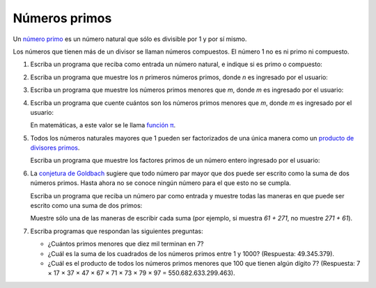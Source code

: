 Números primos
==============

Un `número primo`_ es un número natural
que sólo es divisible por 1 y por sí mismo.

Los números que tienen más de un divisor
se llaman números compuestos.
El número 1 no es ni primo ni compuesto.

.. _número primo: http://es.wikipedia.org/wiki/N%C3%BAmero_primo

#. Escriba un programa que reciba como entrada un número natural,
   e indique si es primo o compuesto:

   .. testcase::

      Ingrese un numero: `17`
      17 es primo

   .. testcase::

      Ingrese un numero: `221`
      221 es compuesto

#. Escriba un programa que muestre los `n` primeros números primos,
   donde `n` es ingresado por el usuario:

   .. testcase::

      Cuantos primos: `10`
      2
      3
      5
      7
      11
      13
      17
      19
      23
      29

#. Escriba un programa que muestre los números primos menores que `m`,
   donde `m` es ingresado por el usuario:

   .. testcase::

      Primos menores que: `19`
      2
      3
      5
      7
      11
      13
      17

#. Escriba un programa que cuente cuántos son los números primos menores que `m`,
   donde `m` es ingresado por el usuario:

   .. testcase::

      Contar primos menores que: `1000000`
      Hay 78498 primos menores que 1000000

   En matemáticas, a este valor se le llama `función π`_.

   .. _función π: http://es.wikipedia.org/wiki/Funci%C3%B3n_%CF%80

#. Todos los números naturales mayores que 1
   pueden ser factorizados de una única manera
   como un `producto de divisores primos`_.

   .. _producto de divisores primos: http://es.wikipedia.org/wiki/Factorizaci%C3%B3n_de_enteros

   Escriba un programa que muestre los factores primos
   de un número entero ingresado por el usuario:

   .. testcase::

      Ingrese numero: `204`
      2
      2
      3
      17

   .. testcase::

      Ingrese numero: `8575`
      5
      5
      7
      7
      7

#. La `conjetura de Goldbach`_ sugiere que todo número par mayor que dos
   puede ser escrito como la suma de dos números primos.
   Hasta ahora no se conoce ningún número para el que esto no se cumpla.

   .. _conjetura de Goldbach: http://es.wikipedia.org/wiki/Conjetura_de_Goldbach

   Escriba un programa que reciba un número par como entrada
   y muestre todas las maneras en que puede ser escrito como una suma de dos primos:

   .. testcase::

      Ingrese número par: `338`
      7 + 331
      31 + 307
      61 + 277
      67 + 271
      97 + 241
      109 + 229
      127 + 211
      139 + 199
      157 + 181

   Muestre sólo una de las maneras de escribir cada suma
   (por ejemplo, si muestra `61 + 271`, no muestre `271 + 61`).

#. Escriba programas que respondan las siguientes preguntas:

   * ¿Cuántos primos menores que diez mil terminan en 7?
   * ¿Cuál es la suma de los cuadrados de los números primos entre 1 y 1000?
     (Respuesta: 49.345.379).
   * ¿Cuál es el producto de todos los números primos menores que 100 que tienen algún dígito 7?
     (Respuesta: 7 × 17 × 37 × 47 × 67 × 71 × 73 × 79 × 97 = 550.682.633.299.463).



